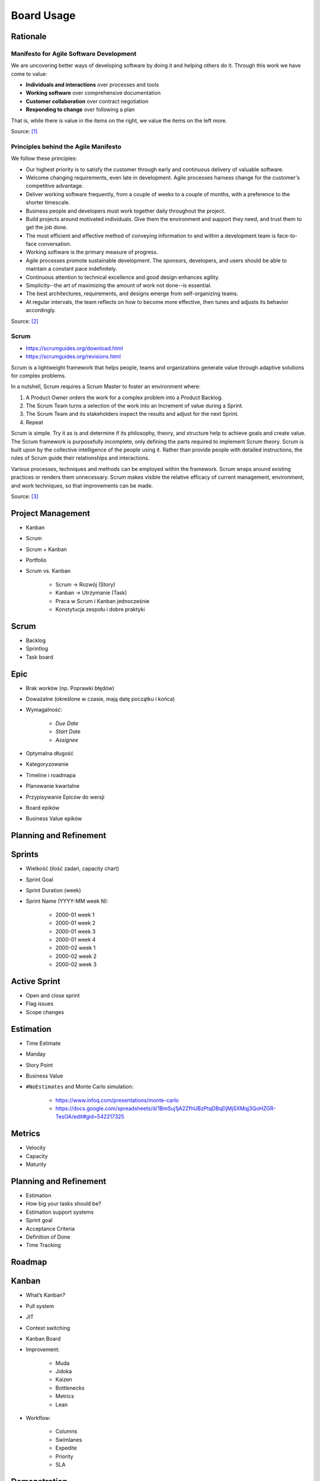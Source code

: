 ***********
Board Usage
***********


Rationale
=========

Manifesto for Agile Software Development
----------------------------------------
We are uncovering better ways of developing
software by doing it and helping others do it.
Through this work we have come to value:

- **Individuals and interactions** over processes and tools
- **Working software** over comprehensive documentation
- **Customer collaboration** over contract negotiation
- **Responding to change** over following a plan

That is, while there is value in the items on
the right, we value the items on the left more.

Source: [#agilemanifesto]_

Principles behind the Agile Manifesto
-------------------------------------
We follow these principles:

- Our highest priority is to satisfy the customer through early and continuous delivery of valuable software.

- Welcome changing requirements, even late in development. Agile processes harness change for the customer's competitive advantage.

- Deliver working software frequently, from a couple of weeks to a couple of months, with a preference to the shorter timescale.

- Business people and developers must work together daily throughout the project.

- Build projects around motivated individuals. Give them the environment and support they need, and trust them to get the job done.

- The most efficient and effective method of conveying information to and within a development team is face-to-face conversation.

- Working software is the primary measure of progress.

- Agile processes promote sustainable development. The sponsors, developers, and users should be able to maintain a constant pace indefinitely.

- Continuous attention to technical excellence and good design enhances agility.

- Simplicity--the art of maximizing the amount of work not done--is essential.

- The best architectures, requirements, and designs emerge from self-organizing teams.

- At regular intervals, the team reflects on how to become more effective, then tunes and adjusts its behavior accordingly.

Source: [#agilemanifestoprinciples]_

Scrum
-----
* https://scrumguides.org/download.html
* https://scrumguides.org/revisions.html

Scrum is a lightweight framework that helps people, teams and organizations generate value through adaptive solutions for complex problems.

In a nutshell, Scrum requires a Scrum Master to foster an environment where:

1. A Product Owner orders the work for a complex problem into a Product Backlog.

2. The Scrum Team turns a selection of the work into an Increment of value during a Sprint.

3. The Scrum Team and its stakeholders inspect the results and adjust for the next Sprint.

4. Repeat

Scrum is simple. Try it as is and determine if its philosophy, theory, and structure help to achieve goals and create value. The Scrum framework is purposefully incomplete, only defining the parts required to implement Scrum theory. Scrum is built upon by the collective intelligence of the people using it. Rather than provide people with detailed instructions, the rules of Scrum guide their relationships and interactions.

Various processes, techniques and methods can be employed within the framework. Scrum wraps around existing practices or renders them unnecessary. Scrum makes visible the relative efficacy of current management, environment, and work techniques, so that improvements can be made.

Source: [#scrumguide]_


Project Management
==================
- Kanban
- Scrum
- Scrum + Kanban
- Portfolio
- Scrum vs. Kanban

    - Scrum -> Rozwój (Story)
    - Kanban -> Utrzymanie (Task)
    - Praca w Scrum i Kanban jednocześnie
    - Konstytucja zespołu i dobre praktyki

.. figure:: ../_img/jira-board-select.jpg
.. figure:: ../_img/agility-bigpicture-simple.png
.. figure:: ../_img/agility-bigpicture-advanced.png
.. figure:: ../_img/scrum-sprint-week-continuous.png
.. figure:: ../_img/scrum-daily-timer.png
.. figure:: ../_img/scrum-userstory.png


Scrum
=====
- Backlog
- Sprintlog
- Task board

.. figure:: ../_img/jira-board-backlog-scrum.png
.. figure:: ../_img/jira-board-sprint.png


Epic
====
- Brak worków (np. Poprawki błędów)
- Doważalne (określone w czasie, mają datę początku i końca)
- Wymagalność:

    - `Due Date`
    - `Start Date`
    - `Assignee`

- Optymalna długość
- Kategoryzowanie
- Timeline i roadmapa
- Planowanie kwartalne
- Przypisywanie Epiców do wersji
- Board epików
- Business Value epików


Planning and Refinement
=======================
.. figure:: ../_img/agile-decomposition-01-mindmapping.jpg
.. figure:: ../_img/agile-decomposition-02-epics.jpg
.. figure:: ../_img/agile-decomposition-03-epic.jpg
.. figure:: ../_img/agile-decomposition-04-epics.jpg
.. figure:: ../_img/agile-decomposition-05-ordering.jpg
.. figure:: ../_img/agile-decomposition-06-ordered.jpg
.. figure:: ../_img/agile-decomposition-07-todecompose.jpg
.. figure:: ../_img/agile-decomposition-08-decomposition.jpg
.. figure:: ../_img/agile-decomposition-09-ordering.jpg
.. figure:: ../_img/agile-decomposition-10-ordered.jpg
.. figure:: ../_img/agile-decomposition-11-estimation-resample.png
.. figure:: ../_img/agile-decomposition-12-estimation.jpg
.. figure:: ../_img/agile-decomposition-13-priorities.jpg
.. figure:: ../_img/agile-decomposition-14-sprints.jpg
.. figure:: ../_img/agile-decomposition-15-issues.jpg
.. figure:: ../_img/agile-decomposition-16-jira.jpg
.. figure:: ../_img/agile-decomposition-17-epicmaping.jpg
.. figure:: ../_img/agile-decomposition-18-board.jpg
.. figure:: ../_img/agile-decomposition-19-risk.jpg
.. figure:: ../_img/agile-decomposition-20-portfolio.jpg


Sprints
=======
- Wielkość (ilość zadań, capacity chart)
- Sprint Goal
- Sprint Duration (week)
- Sprint Name (YYYY-MM week N):

    * 2000-01 week 1
    * 2000-01 week 2
    * 2000-01 week 3
    * 2000-01 week 4
    * 2000-02 week 1
    * 2000-02 week 2
    * 2000-02 week 3

..   figure:: ../_img/scrum-capacity-sprint.png


Active Sprint
=============
- Open and close sprint
- Flag issues
- Scope changes


Estimation
==========
- Time Estimate
- Manday
- Story Point
- Business Value
- ``#NoEstimates`` and Monte Carlo simulation:

    * https://www.infoq.com/presentations/monte-carlo
    * https://docs.google.com/spreadsheets/d/1BmSuj1jA2ZfhUBzPtqDBqDjMjSXMqj3QoHZGR-TesOA/edit#gid=542217325


Metrics
=======
- Velocity
- Capacity
- Maturity

.. figure:: ../_img/scrum-capacity-backlog.png


Planning and Refinement
=======================
- Estimation
- How big your tasks should be?
- Estimation support systems
- Sprint goal
- Acceptance Criteria
- Definition of Done
- Time Tracking


Roadmap
=======
.. figure:: ../_img/jira-board-roadmap.png


Kanban
======
- What’s Kanban?
- Pull system
- JIT
- Context switching
- Kanban Board
- Improvement:

    - Muda
    - Jidoka
    - Kaizen
    - Bottlenecks
    - Metrics
    - Lean

- Workflow:

    - Columns
    - Swimlanes
    - Expedite
    - Priority
    - SLA

.. figure:: ../_img/jira-board-backlog-kanban.png


Demonstration
=============
* Estimate issue
* Add sprint: set name, set duration, set start date
* Add issues to sprint
* Start sprint: set goal
* Active sprint: move issues, add flag, print cards (on paper)
* Close sprint: drop issues to next sprint


Assignments
===========

Board Usage Estimation
----------------------
#. Z menu u góry wybierz `Boards` -> Twój Board -> `Backlog` (w menu po lewej)
#. W detail view zadania `One` -> okienko `Estimate` ustaw 3 (lub pole `Story Point` przy edycji zadania)
#. W detail view zadania `Three` -> okienko `Estimate` ustaw 4 (lub pole `Story Point` przy edycji zadania)
#. W detail view zadania `Five` -> okienko `Estimate` ustaw 8 (lub pole `Story Point` przy edycji zadania)
#. Zwróć uwagę, że estymować można tylko zadania typu `Story`

.. note:: `Story Points` (jak sama nazwa wskazuje) domyślnie mogą być przyznawane tylko zadaniom typu `Story`. Można to zmienić w konfiguracji (wymaga uprawnień administratora) `Custom Field` -> `Story Points` -> Ikona trybiku (po prawej) -> `Configure` -> `Applicable contexts for scheme` -> `Edit Configuration`.

Board Usage Sprint Create
-------------------------
#. Z menu u góry wybierz `Boards` -> Twój Board -> `Backlog` (w menu po lewej)
#. Dodaj pierwszy sprint:

    - `Name`: `2000-01 week 1`
    - `Duration`: `1 week`
    - `Start Date`: `1/Jan/00 09:00 AM`

#. Dodaj drugi sprint:

    - `Name`: `2000-01 week 2`
    - `Duration`: `1 week`
    - `Start Date`: `7/Jan/00 09:00 AM`

Board Usage Sprint Start
------------------------
#. Z menu u góry wybierz `Boards` -> Twój Board -> `Backlog` (w menu po lewej)
#. Do sprintu `2000-01 week 1` dodaj zadania: `One`, `Two`, `Three`
#. Przejedź suwakiem i dodaj `Four`, `Five`, `Six`, zwróć uwagę na zmiany liczb w okienku `Issues` i `Estimate`
#. Wystartuj sprint ustawiając:

    - `Goal`: `Ukończenie szkolenia z Jiry`
    - `Duration`: `1 week`
    - `Start Date`: `1/Jan/00 09:00 AM`

#. Co oznaczają wartości z estymacjami w nagłówku sprintu: `To Do`, `In Progress`, `Done` (w rozpoczętym sprincie, na ekranie `Backlog` w prawym górnym rogu - trzy kolorowe owale).

Board Usage Sprint Work
-----------------------
#. Z menu u góry wybierz `Boards` -> Twój Board -> `Active Sprints` (w menu po lewej)
#. Przenieś zadania:

    - `One` do `In Progress`
    - `Two` do `In Progress`
    - `Three` do `Done`

#. Dodaj flagę do zadania `Four`
#. Z menu `Board` prawy górny róg:

    - Wybierz `Hide detail view`
    - Wybierz `Print cards` i zmień `Card size` -> `small`

#. Zobacz jak zmieniły się wartości z estymacjami w nagłówku sprintu: `To Do`, `In Progress`, `Done` (w rozpoczętym sprincie, na ekranie `Backlog` w prawym górnym rogu - trzy kolorowe owale).

Board Usage Sprint Close
------------------------
#. Z menu u góry wybierz `Boards` -> Twój Board -> `Active Sprint` (w menu po lewej)
#. Zakończ aktualny sprint -> Prawy górny róg `Complete Sprint`
#. Zadania niezakończone mają `spaść` do sprintu następnego, tj. `2000-01 week 2`

    - Co się dzieje z otwartymi zadaniami?
    - Co się dzieje z zamkniętymi zadaniami?
    - Co się dzieje z zamkniętymi subtaskami, ale otwartym zadaniem?
    - Co się dzieje z otwartymi subtaskami ale zamkniętym zadaniem?


References
==========
.. [#agilemanifesto] Beck, Kent and Beedle, Mike and van Bennekum, Arie and Cockburn, Alistair and Cunningham, Ward and Fowler, Martin and Grenning, James and Highsmith, Jim and Hunt, Andrew and Jeffries, Ron and Kern, Jon and Marick, Brian and C. Martin, Robert and Mellor, Steve and Schwaber, Ken and Sutherland, Jeff and Dave Thomas. Manifesto for Agile Software Development. Year: 2001. URL Access Date: 2021-03-22. URL: https://agilemanifesto.org/iso/en/manifesto.html

.. [#agilemanifestoprinciples] Beck, Kent and Beedle, Mike and van Bennekum, Arie and Cockburn, Alistair and Cunningham, Ward and Fowler, Martin and Grenning, James and Highsmith, Jim and Hunt, Andrew and Jeffries, Ron and Kern, Jon and Marick, Brian and C. Martin, Robert and Mellor, Steve and Schwaber, Ken and Sutherland, Jeff and Dave Thomas. Principles behind the Agile Manifesto. Year: 2001. URL Access Date: 2021-03-22. URL: https://agilemanifesto.org/iso/en/principles.html

.. [#scrumguide] Schwaber, Ken and Sutherland, Jeff. The Scrum Guide, The Definitive Guide to Scrum: The Rules of the Game. Year: 2020. Accessed Date: 2021-03-22. URL: https://scrumguides.org/docs/scrumguide/v2020/2020-Scrum-Guide-US.pdf
